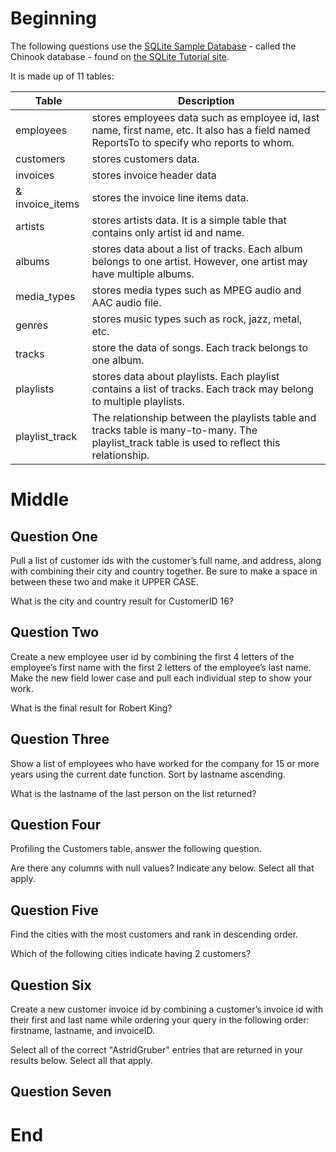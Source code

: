 #+BEGIN_COMMENT
.. title: Chinook Questions
.. slug: chinook-questions
.. date: 2019-08-21 08:39:49 UTC-07:00
.. tags: sql,practice
.. category: SQL
.. link: 
.. description: Some questions to answer using the Chinook database.
.. type: text
.. status: 
.. updated: 

#+END_COMMENT
#+OPTIONS: ^:{}
#+TOC: headlines 3
* Beginning
  The following questions use the [[http://www.sqlitetutorial.net/sqlite-sample-database/][SQLite Sample Database]] - called the Chinook database - found on [[http://www.sqlitetutorial.net][the SQLite Tutorial site]].
[[file:chinook-entity-diagram.png]]

It is made up of 11 tables:

| Table           | Description                                                                                                                                   |
|-----------------+-----------------------------------------------------------------------------------------------------------------------------------------------|
| employees       | stores employees data such as employee id, last name, first name, etc. It also has a field named ReportsTo to specify who reports to whom.    |
| customers       | stores customers data.                                                                                                                        |
| invoices        | stores invoice header data                                                                                                                    |
| & invoice_items | stores the invoice line items data.                                                                                                           |
| artists         | stores artists data. It is a simple table that contains only artist id and name.                                                              |
| albums          | stores data about a list of tracks. Each album belongs to one artist. However, one artist may have multiple albums.                           |
| media_types     | stores media types such as MPEG audio and AAC audio file.                                                                                     |
| genres          | stores music types such as rock, jazz, metal, etc.                                                                                            |
| tracks          | store the data of songs. Each track belongs to one album.                                                                                     |
| playlists       | stores data about playlists. Each playlist contains a list of tracks. Each track may belong to multiple playlists.                            |
| playlist_track  | The relationship between the playlists table and tracks table is many-to-many. The playlist_track table is used to reflect this relationship. |
* Middle
** Question One
Pull a list of customer ids with the customer’s full name, and address, along with combining their city and country together. Be sure to make a space in between these two and make it UPPER CASE.

What is the city and country result for CustomerID 16?
** Question Two
Create a new employee user id by combining the first 4 letters of the employee’s first name with the first 2 letters of the employee’s last name. Make the new field lower case and pull each individual step to show your work.

What is the final result for Robert King?
** Question Three
Show a list of employees who have worked for the company for 15 or more years using the current date function. Sort by lastname ascending.

What is the lastname of the last person on the list returned?
** Question Four
Profiling the Customers table, answer the following question.

Are there any columns with null values? Indicate any below. Select all that apply.
** Question Five
Find the cities with the most customers and rank in descending order.

Which of the following cities indicate having 2 customers?
** Question Six
Create a new customer invoice id by combining a customer’s invoice id with their first and last name while ordering your query in the following order: firstname, lastname, and invoiceID.

Select all of the correct "AstridGruber" entries that are returned in your results below. Select all that apply.
** Question Seven

* End
